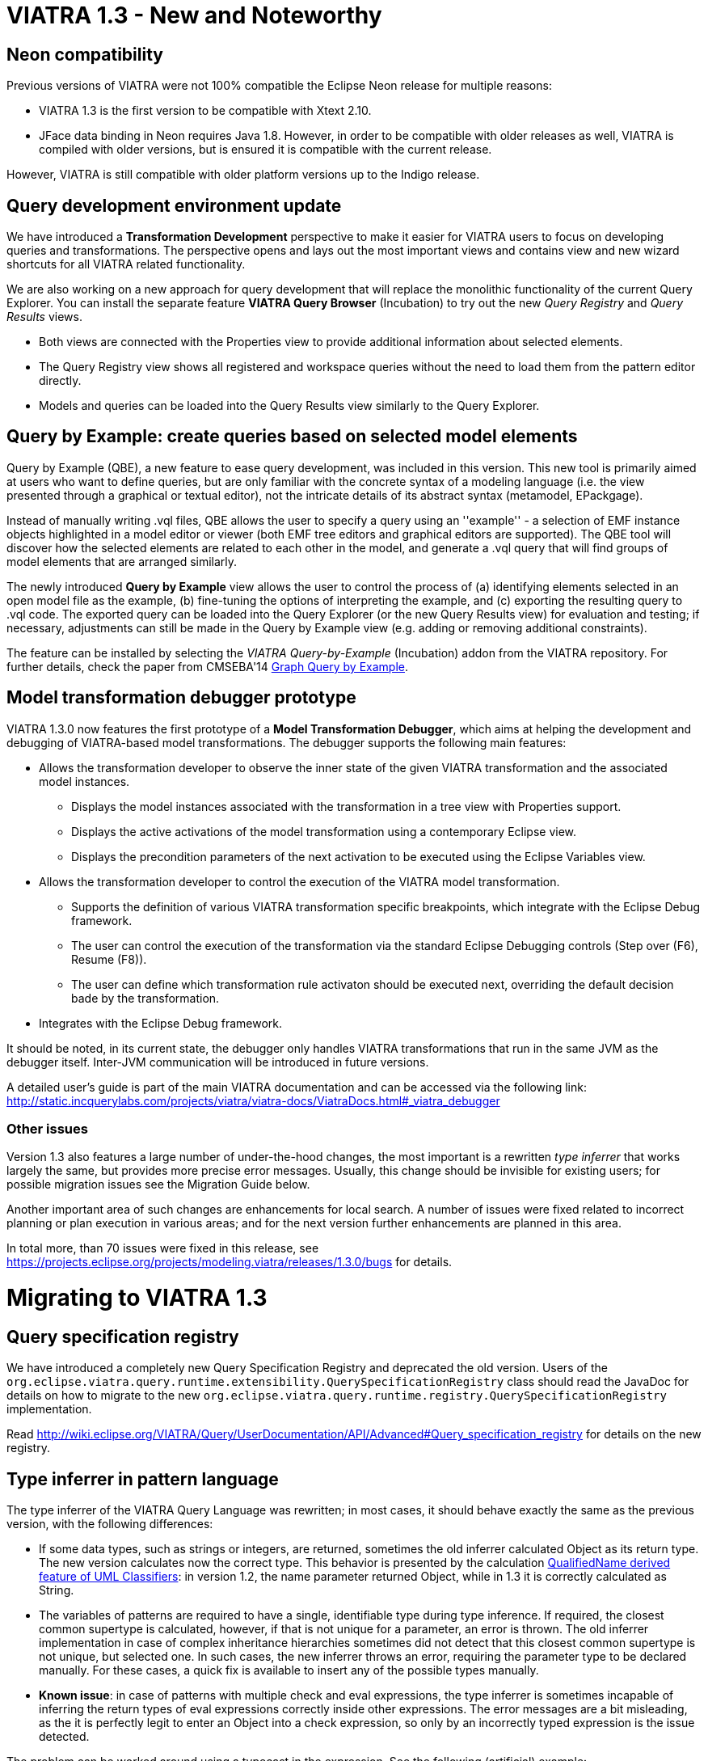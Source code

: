 ifdef::env-github,env-browser[:outfilesuffix: .adoc]
ifndef::rootdir[:rootdir: ./]
:imagesdir: {rootdir}/images
= VIATRA 1.3 - New and Noteworthy

== Neon compatibility

Previous versions of VIATRA were not 100% compatible the Eclipse Neon release for multiple reasons:

* VIATRA 1.3 is the first version to be compatible with Xtext 2.10.
* JFace data binding in Neon requires Java 1.8. However, in order to be compatible with older releases as well, VIATRA is compiled with older versions, but is ensured it is compatible with the current release.

However, VIATRA is still compatible with older platform versions up to the Indigo release.

== Query development environment update

We have introduced a *Transformation Development* perspective to make it easier for VIATRA users to focus on developing queries and transformations. The perspective opens and lays out the most important views and contains view and new wizard shortcuts for all VIATRA related functionality.

We are also working on a new approach for query development that will replace the monolithic functionality of the current Query Explorer.
You can install the separate feature *VIATRA Query Browser* (Incubation) to try out the new _Query Registry_ and _Query Results_ views.

* Both views are connected with the Properties view to provide additional information about selected elements.
* The Query Registry view shows all registered and workspace queries without the need to load them from the pattern editor directly.
* Models and queries can be loaded into the Query Results view similarly to the Query Explorer.

== Query by Example: create queries based on selected model elements

Query by Example (QBE), a new feature to ease query development, was included in this version. This new tool is primarily aimed at users who want to define queries, but are only familiar with the concrete syntax of a modeling language (i.e. the view presented through a graphical or textual editor), not the intricate details of its abstract syntax (metamodel, EPackgage).

Instead of manually writing .vql files, QBE allows the user to specify a query using an ''example'' - a selection of EMF instance objects highlighted in a model editor or viewer (both EMF tree editors and graphical editors are supported). The QBE tool will discover how the selected elements are related to each other in the model, and generate a .vql query that will find groups of model elements that are arranged similarly. 

The newly introduced *Query by Example* view allows the user to control the process of (a) identifying elements selected in an open model file as the example, (b) fine-tuning the options of interpreting the example, and (c) exporting the resulting query to .vql code. The exported query can be loaded into the Query Explorer (or the new Query Results view) for evaluation and testing; if necessary, adjustments can still be made in the Query by Example view (e.g. adding or removing additional constraints).

The feature can be installed by selecting the _VIATRA Query-by-Example_ (Incubation) addon from the VIATRA repository. For further details, check the paper from CMSEBA'14 https://www.cs.york.ac.uk/es/cmseba/papers/Bergmann.pdf[Graph Query by Example].

== Model transformation debugger prototype

VIATRA 1.3.0 now features the first prototype of a *Model Transformation Debugger*, which aims at helping the development and debugging of VIATRA-based model transformations. The debugger supports the following main features:

* Allows the transformation developer to observe the inner state of the given VIATRA transformation and the associated model instances.
** Displays the model instances associated with the transformation in a tree view with Properties support.
** Displays the active activations of the model transformation using a contemporary Eclipse view.
** Displays the precondition parameters of the next activation to be executed using the Eclipse Variables view.
* Allows the transformation developer to control the execution of the VIATRA model transformation.
** Supports the definition of various VIATRA transformation specific breakpoints, which integrate with the Eclipse Debug framework.
** The user can control the execution of the transformation via the standard Eclipse Debugging controls (Step over (F6), Resume (F8)).
** The user can define which transformation rule activaton should be executed next, overriding the default decision bade by the transformation.
* Integrates with the Eclipse Debug framework.

It should be noted, in its current state, the debugger only handles VIATRA transformations that run in the same JVM as the debugger itself. Inter-JVM communication will be introduced in future versions.

A detailed user's guide is part of the main VIATRA documentation and can be accessed via the following link: http://static.incquerylabs.com/projects/viatra/viatra-docs/ViatraDocs.html#_viatra_debugger

=== Other issues ===

Version 1.3 also features a large number of under-the-hood changes, the most important is a rewritten _type inferrer_ that works largely the same, but provides more precise error messages. Usually, this change should be invisible for existing users; for possible migration issues see the Migration Guide below.

Another important area of such changes are enhancements for local search. A number of issues were fixed related to incorrect planning or plan execution in various areas; and for the next version further enhancements are planned in this area.

In total more, than 70 issues were fixed in this release, see https://projects.eclipse.org/projects/modeling.viatra/releases/1.3.0/bugs for details.

= Migrating to VIATRA 1.3 =

== Query specification registry

We have introduced a completely new Query Specification Registry and deprecated the old version.
Users of the `org.eclipse.viatra.query.runtime.extensibility.QuerySpecificationRegistry` class should read the JavaDoc for details on how to migrate to the new `org.eclipse.viatra.query.runtime.registry.QuerySpecificationRegistry` implementation.

Read http://wiki.eclipse.org/VIATRA/Query/UserDocumentation/API/Advanced#Query_specification_registry for details on the new registry.

== Type inferrer in pattern language

The type inferrer of the VIATRA Query Language was rewritten; in most cases, it should behave exactly the same as the previous version, with the following differences:

* If some data types, such as strings or integers, are returned, sometimes the old inferrer calculated Object as its return type. The new version calculates now the correct type. This behavior is presented by the calculation http://git.eclipse.org/c/viatra/org.eclipse.viatra.git/tree/integration/plugins/org.eclipse.viatra.integration.uml/src/org/eclipse/viatra/integration/uml/derivedfeatures/DerivedFeatures.vql#n1197[QualifiedName derived feature of UML Classifiers]: in version 1.2, the name parameter returned Object, while in 1.3 it is correctly calculated as String.
* The variables of patterns are required to have a single, identifiable type during type inference. If required, the closest common supertype is calculated, however, if that is not unique for a parameter, an error is thrown. The old inferrer implementation in case of complex inheritance hierarchies sometimes did not detect that this closest common supertype is not unique, but selected one. In such cases, the new inferrer throws an error, requiring the parameter type to be declared manually. For these cases, a quick fix is available to insert any of the possible types manually.
* *Known issue*: in case of patterns with multiple check and eval expressions, the type inferrer is sometimes incapable of inferring the return types of eval expressions correctly inside other expressions. The error messages are a bit misleading, as the it is perfectly legit to enter an Object into a check expression, so only by an incorrectly typed expression is the issue detected.

The problem can be worked around using a typecast in the expression. See the following (artificial) example:

[[app-listing]]
[source,vql]
----
pattern t4_erroneous(n) {
  check(n > 2); //Error 1: '> cannot be resolved'; Error 2: 'Check expression must return boolean'
  n == eval(2);
}

pattern t4_fixed(n) {
  check((n as Integer)> 2);
  n == eval(2);
}
----
